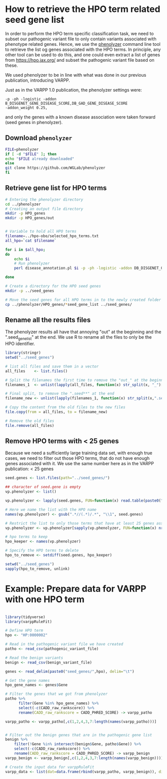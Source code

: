 * How to retrieve the HPO term related seed gene list
In order to perform the HPO term specific classification task, we need to subset our pathogenic variant file to only contain variants
associated with phenotype related genes.  
Hence, we use the [[http://phenolyzer.wglab.org/][phenolyzer]] command line tool to retrieve the list og genes associated with the HPO terms. In principle, any other tool can be used to
do this, and one could even extract a list of genes from https://hpo.jax.org/ and subset the pathogenic variant file based on these.

We used phenolyzer to be in line with what was done in our previous publication, introducing VARPP.

Just as in the VARPP 1.0 publication, the phenolyzer settings were: 
#+BEGIN_SRC 
-p -ph -logistic -addon B_DISGENET_GENE_DISEASE_SCORE,DB_GAD_GENE_DISEASE_SCORE 
-addon_weight 0.25, 
#+END_SRC
and only the genes with a known disease association were taken forward (seed genes in phenolyzer).

** Download ~phenolyzer~
#+BEGIN_SRC sh
FILE=phenolyzer
if [ -d "$FILE" ]; then
echo "$FILE already downloaded"
else
git clone https://github.com/WGLab/phenolyzer
fi
#+END_SRC

** Retrieve gene list for HPO terms
#+BEGIN_SRC sh
# Entering the phenolyzer directory
cd ../phenolyzer
# Creating an output file directory
mkdir -p HPO_genes
mkdir -p HPO_genes/out


# Variable to hold all HPO terms
filename=../hpo-obo/selected_hpo_terms.txt
all_hpo=`cat $filename`

for i in $all_hpo;
do
    echo $i
    # Run phenolyzer
    perl disease_annotation.pl $i -p -ph -logistic -addon DB_DISGENET_GENE_DISEASE_SCORE,DB_GAD_GENE_DISEASE_SCORE -addon_weight 0.25 -out HPO_genes/out_$i

done

# Create a directory for the HPO seed genes
mkdir -p ../seed_genes

# Move the seed genes for all HPO terms in to the newly created folder
cp ../phenolyzer/HPO_genes/*seed_gene_list ../seed_genes/

#+END_SRC

** Rename all the results files

The phenolyzer results all have that annoying "out" at the beginning and the ".seed_gene_list" at
the end. We use R to rename all the files to only be the HPO identifier.
#+BEGIN_SRC R
library(stringr)
setwd("../seed_genes")

# list all files and save them in a vector
all_files    <- list.files()

# Split the filenames the first time to remove the "out_" at the beginning
filenames_1  <- unlist(lapply(all_files, function(x) str_split(x, "_")[[1]][2]))

# Final split, to remove the ".seed**" at the end
filename_new <- unlist(lapply(filenames_1, function(x) str_split(x,".seed")[[1]][1]))

# Copy the content from the old files to the new files
file.copy(from = all_files, to = filename_new)

# Remove the old files
file.remove(all_files)

#+END_SRC
** Remove HPO terms with < 25 genes
Because we need a sufficiently large training data set, with enough true cases,
we need to filter out those HPO terms, that do not have enough genes associated with it.
We use the same number here as in the VARPP publication: < 25 genes

#+BEGIN_SRC R
seed.genes <- list.files(path="../seed_genes/")
              
## character of seed.gene is empty
vp.phenolyzer <- list()

vp.phenolyzer <- lapply(seed.genes, FUN=function(x) read.table(paste0("../seed_genes/",x), header=TRUE, stringsAsFactors = FALSE))

# Here we name the list with the HPO name
names(vp.phenolyzer) <- gsub(".*//(.*)/.*", "\\1", seed.genes)

# Restrict the list to only those terms that have at least 25 genes associated
vp.phenolyzer <- vp.phenolyzer[sapply(vp.phenolyzer, FUN=function(x) nrow(x) >= 25)]

# hpo terms to keep
hpo_keeper <- names(vp.phenolyzer)

# Specify the HPO terms to delete
hpo_to_remove <- setdiff(seed.genes, hpo_keeper)

setwd("../seed_genes")
sapply(hpo_to_remove, unlink)
#+END_SRC

* Example: Prepare data for VARPP with one HPO term

#+BEGIN_SRC R

library(tidyverse)
library(varppRuleFit)

# Define HPO term
hpo <- "HP:0000002"

# Read in the pathogenic variant file we have created 
patho <- read_csv(pathogenic_variant_file)

# Read the benign variants
benign <- read_csv(benign_variant_file)

genes <- read_delim(paste0("seed_genes/",hpo), delim="\t")

# Get the gene names
hpo_gene_names <- genes$Gene

# Filter the genes that we got from phenolyzer
patho %>%
      filter(Gene %in% hpo_gene_names) %>%
      select(-c(CADD_raw_rankscore)) %>%
      rename(CADD_raw_rankscore = CADD_PHRED_SCORE) -> varpp_patho

varpp_patho <- varpp_patho[,c(1,2,4,3,7:length(names(varpp_patho)))]


# Filter out the benign genes that are in the pathogenic gene list
benign %>%
    filter(!Gene %in% intersect(benign$Gene, patho$Gene)) %>%
    select(-c(CADD_raw_rankscore)) %>%
    rename(CADD_raw_rankscore = CADD_PHRED_SCORE) -> varpp_benign
varpp_benign <- varpp_benign[,c(1,2,4,3,7:length(names(varpp_benign)))]

# Create the input data for varppRuleFit
varpp_data <- list(dat=data.frame(rbind(varpp_patho, varpp_benign)), disease_variants=data.frame(varpp_patho), benign_variants=data.frame(varpp_benign))
#+END_SRC
